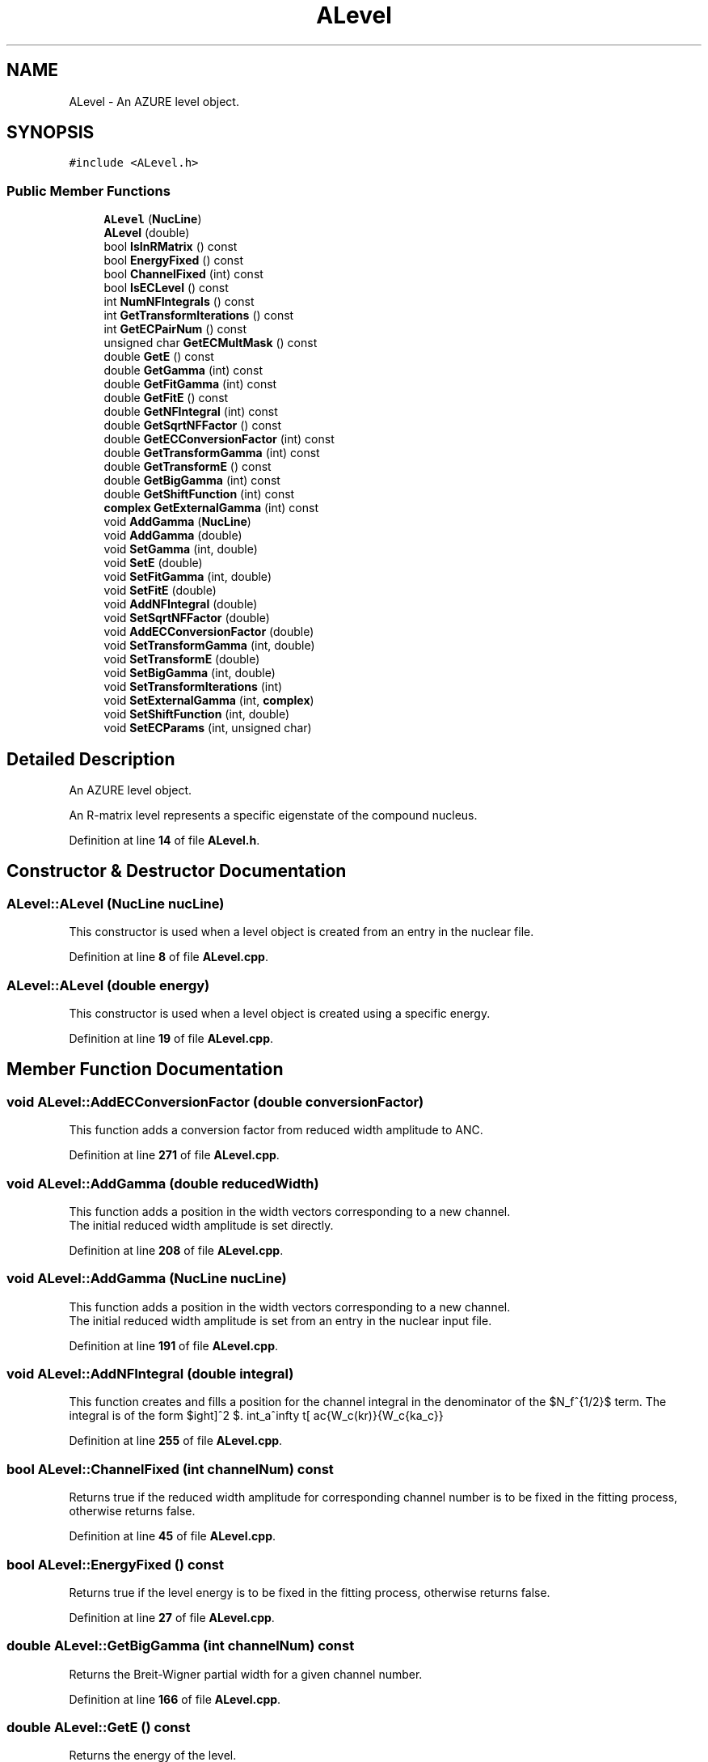 .TH "ALevel" 3AZURE2" \" -*- nroff -*-
.ad l
.nh
.SH NAME
ALevel \- An AZURE level object\&.  

.SH SYNOPSIS
.br
.PP
.PP
\fC#include <ALevel\&.h>\fP
.SS "Public Member Functions"

.in +1c
.ti -1c
.RI "\fBALevel\fP (\fBNucLine\fP)"
.br
.ti -1c
.RI "\fBALevel\fP (double)"
.br
.ti -1c
.RI "bool \fBIsInRMatrix\fP () const"
.br
.ti -1c
.RI "bool \fBEnergyFixed\fP () const"
.br
.ti -1c
.RI "bool \fBChannelFixed\fP (int) const"
.br
.ti -1c
.RI "bool \fBIsECLevel\fP () const"
.br
.ti -1c
.RI "int \fBNumNFIntegrals\fP () const"
.br
.ti -1c
.RI "int \fBGetTransformIterations\fP () const"
.br
.ti -1c
.RI "int \fBGetECPairNum\fP () const"
.br
.ti -1c
.RI "unsigned char \fBGetECMultMask\fP () const"
.br
.ti -1c
.RI "double \fBGetE\fP () const"
.br
.ti -1c
.RI "double \fBGetGamma\fP (int) const"
.br
.ti -1c
.RI "double \fBGetFitGamma\fP (int) const"
.br
.ti -1c
.RI "double \fBGetFitE\fP () const"
.br
.ti -1c
.RI "double \fBGetNFIntegral\fP (int) const"
.br
.ti -1c
.RI "double \fBGetSqrtNFFactor\fP () const"
.br
.ti -1c
.RI "double \fBGetECConversionFactor\fP (int) const"
.br
.ti -1c
.RI "double \fBGetTransformGamma\fP (int) const"
.br
.ti -1c
.RI "double \fBGetTransformE\fP () const"
.br
.ti -1c
.RI "double \fBGetBigGamma\fP (int) const"
.br
.ti -1c
.RI "double \fBGetShiftFunction\fP (int) const"
.br
.ti -1c
.RI "\fBcomplex\fP \fBGetExternalGamma\fP (int) const"
.br
.ti -1c
.RI "void \fBAddGamma\fP (\fBNucLine\fP)"
.br
.ti -1c
.RI "void \fBAddGamma\fP (double)"
.br
.ti -1c
.RI "void \fBSetGamma\fP (int, double)"
.br
.ti -1c
.RI "void \fBSetE\fP (double)"
.br
.ti -1c
.RI "void \fBSetFitGamma\fP (int, double)"
.br
.ti -1c
.RI "void \fBSetFitE\fP (double)"
.br
.ti -1c
.RI "void \fBAddNFIntegral\fP (double)"
.br
.ti -1c
.RI "void \fBSetSqrtNFFactor\fP (double)"
.br
.ti -1c
.RI "void \fBAddECConversionFactor\fP (double)"
.br
.ti -1c
.RI "void \fBSetTransformGamma\fP (int, double)"
.br
.ti -1c
.RI "void \fBSetTransformE\fP (double)"
.br
.ti -1c
.RI "void \fBSetBigGamma\fP (int, double)"
.br
.ti -1c
.RI "void \fBSetTransformIterations\fP (int)"
.br
.ti -1c
.RI "void \fBSetExternalGamma\fP (int, \fBcomplex\fP)"
.br
.ti -1c
.RI "void \fBSetShiftFunction\fP (int, double)"
.br
.ti -1c
.RI "void \fBSetECParams\fP (int, unsigned char)"
.br
.in -1c
.SH "Detailed Description"
.PP 
An AZURE level object\&. 

An R-matrix level represents a specific eigenstate of the compound nucleus\&. 
.PP
Definition at line \fB14\fP of file \fBALevel\&.h\fP\&.
.SH "Constructor & Destructor Documentation"
.PP 
.SS "ALevel::ALevel (\fBNucLine\fP nucLine)"
This constructor is used when a level object is created from an entry in the nuclear file\&. 
.PP
Definition at line \fB8\fP of file \fBALevel\&.cpp\fP\&.
.SS "ALevel::ALevel (double energy)"
This constructor is used when a level object is created using a specific energy\&. 
.PP
Definition at line \fB19\fP of file \fBALevel\&.cpp\fP\&.
.SH "Member Function Documentation"
.PP 
.SS "void ALevel::AddECConversionFactor (double conversionFactor)"
This function adds a conversion factor from reduced width amplitude to ANC\&. 
.PP
Definition at line \fB271\fP of file \fBALevel\&.cpp\fP\&.
.SS "void ALevel::AddGamma (double reducedWidth)"
This function adds a position in the width vectors corresponding to a new channel\&. 
.br
 The initial reduced width amplitude is set directly\&. 
.PP
Definition at line \fB208\fP of file \fBALevel\&.cpp\fP\&.
.SS "void ALevel::AddGamma (\fBNucLine\fP nucLine)"
This function adds a position in the width vectors corresponding to a new channel\&. 
.br
 The initial reduced width amplitude is set from an entry in the nuclear input file\&. 
.PP
Definition at line \fB191\fP of file \fBALevel\&.cpp\fP\&.
.SS "void ALevel::AddNFIntegral (double integral)"
This function creates and fills a position for the channel integral in the denominator of the $N_f^{1/2}$ term\&. The integral is of the form $ \int_a^\infty \left[ \frac{W_c(kr)}{W_c{ka_c}} \right]^2 $\&. 
.PP
Definition at line \fB255\fP of file \fBALevel\&.cpp\fP\&.
.SS "bool ALevel::ChannelFixed (int channelNum) const"
Returns true if the reduced width amplitude for corresponding channel number is to be fixed in the fitting process, otherwise returns false\&. 
.PP
Definition at line \fB45\fP of file \fBALevel\&.cpp\fP\&.
.SS "bool ALevel::EnergyFixed () const"
Returns true if the level energy is to be fixed in the fitting process, otherwise returns false\&. 
.PP
Definition at line \fB27\fP of file \fBALevel\&.cpp\fP\&.
.SS "double ALevel::GetBigGamma (int channelNum) const"
Returns the Breit-Wigner partial width for a given channel number\&. 
.PP
Definition at line \fB166\fP of file \fBALevel\&.cpp\fP\&.
.SS "double ALevel::GetE () const"
Returns the energy of the level\&. 
.PP
Definition at line \fB93\fP of file \fBALevel\&.cpp\fP\&.
.SS "double ALevel::GetECConversionFactor (int channelNum) const"
Returns the conversion factor from reduced width amplitude to ANC for a given channel number\&. 
.PP
Definition at line \fB142\fP of file \fBALevel\&.cpp\fP\&.
.SS "unsigned char ALevel::GetECMultMask () const"
Returns the multipolarity mask of external capture gammas to the level\&. 
.PP
Definition at line \fB85\fP of file \fBALevel\&.cpp\fP\&.
.SS "int ALevel::GetECPairNum () const"
Returns the position in the pairs vector corresponding the the external capture level\&. 
.PP
Definition at line \fB77\fP of file \fBALevel\&.cpp\fP\&.
.SS "\fBcomplex\fP ALevel::GetExternalGamma (int channelNum) const"
Returns the external portion of the reduced width amplitude for a given channel number\&. 
.PP
Definition at line \fB182\fP of file \fBALevel\&.cpp\fP\&.
.SS "double ALevel::GetFitE () const"
Returns the fitted energy of the level\&. 
.PP
Definition at line \fB117\fP of file \fBALevel\&.cpp\fP\&.
.SS "double ALevel::GetFitGamma (int channelNum) const"
Returns the fitted internal reduced width amplitude for a given channel number\&. 
.PP
Definition at line \fB109\fP of file \fBALevel\&.cpp\fP\&.
.SS "double ALevel::GetGamma (int channelNum) const"
Returns the internal reduced width amplitude for a given channel number\&. 
.PP
Definition at line \fB101\fP of file \fBALevel\&.cpp\fP\&.
.SS "double ALevel::GetNFIntegral (int channelNum) const"
Returns the calculated channel integral in the denominator of the $N_f^{1/2} $ term for a given channel number\&. 
.PP
Definition at line \fB125\fP of file \fBALevel\&.cpp\fP\&.
.SS "double ALevel::GetShiftFunction (int channelNum) const"
Returns the Shift function for the specified channel number calculated at the resonance energy\&. 
.PP
Definition at line \fB174\fP of file \fBALevel\&.cpp\fP\&.
.SS "double ALevel::GetSqrtNFFactor () const"
Returns the $N_f^{1/2}$ term for the level\&. 
.PP
Definition at line \fB133\fP of file \fBALevel\&.cpp\fP\&.
.SS "double ALevel::GetTransformE () const"
Returns the physical level energy\&. 
.PP
Definition at line \fB158\fP of file \fBALevel\&.cpp\fP\&.
.SS "double ALevel::GetTransformGamma (int channelNum) const"
Returns the physical internal reduced width amplitude for a given channel number\&. 
.PP
Definition at line \fB150\fP of file \fBALevel\&.cpp\fP\&.
.SS "int ALevel::GetTransformIterations () const"
Returns the number of iterations required to transform the level from formal to physical parameters\&. 
.PP
Definition at line \fB69\fP of file \fBALevel\&.cpp\fP\&.
.SS "bool ALevel::IsECLevel () const"
Returns true if the level is a final state for external capture, otherwise returns false\&. 
.PP
Definition at line \fB53\fP of file \fBALevel\&.cpp\fP\&.
.SS "bool ALevel::IsInRMatrix () const"
Returns true if the level is to be included in the A-/R-Matrix calculation, otherwise returns false\&. A level may specify a bound state for external capture, but may not be an R-Matrix state (i\&.e\&. subthreshold state)\&. 
.PP
Definition at line \fB36\fP of file \fBALevel\&.cpp\fP\&.
.SS "int ALevel::NumNFIntegrals () const"
Returns non-zero only if the level is a final state for external capture\&. 
.PP
Definition at line \fB61\fP of file \fBALevel\&.cpp\fP\&.
.SS "void ALevel::SetBigGamma (int channelNum, double partialWidth)"
This function sets the Breit-Wigner partial width for a given channel number\&. 
.PP
Definition at line \fB295\fP of file \fBALevel\&.cpp\fP\&.
.SS "void ALevel::SetE (double energy)"
This function sets the level energy\&. 
.PP
Definition at line \fB229\fP of file \fBALevel\&.cpp\fP\&.
.SS "void ALevel::SetECParams (int pairNum, unsigned char multMask)"
Sets the external capture parameters for the level\&. 
.PP
Definition at line \fB327\fP of file \fBALevel\&.cpp\fP\&.
.SS "void ALevel::SetExternalGamma (int channelNum, \fBcomplex\fP reducedWidth)"
This function sets the external reduced width amplitude for a given channel number\&. 
.PP
Definition at line \fB311\fP of file \fBALevel\&.cpp\fP\&.
.SS "void ALevel::SetFitE (double energy)"
This function sets the fitted level energy\&. 
.PP
Definition at line \fB245\fP of file \fBALevel\&.cpp\fP\&.
.SS "void ALevel::SetFitGamma (int channelNum, double reducedWidth)"
This function sets the fitted internal reduced width amplitude for a given channel number\&. 
.PP
Definition at line \fB237\fP of file \fBALevel\&.cpp\fP\&.
.SS "void ALevel::SetGamma (int channelNum, double reducedWidth)"
This function sets the internal reduced width amplitude for a given channel number\&. 
.PP
Definition at line \fB221\fP of file \fBALevel\&.cpp\fP\&.
.SS "void ALevel::SetShiftFunction (int channelNum, double shiftFunction)"
Sets the value of the shift function calculated at the resonance energy\&. 
.PP
Definition at line \fB319\fP of file \fBALevel\&.cpp\fP\&.
.SS "void ALevel::SetSqrtNFFactor (double term)"
This function sets the $N_f^{1/2}$ term for the level\&. 
.PP
Definition at line \fB263\fP of file \fBALevel\&.cpp\fP\&.
.SS "void ALevel::SetTransformE (double energy)"
This function sets the physical level energy\&. 
.PP
Definition at line \fB287\fP of file \fBALevel\&.cpp\fP\&.
.SS "void ALevel::SetTransformGamma (int channelNum, double reducedWidth)"
This function sets the physical reduced width amplitude for a given channel number\&. 
.PP
Definition at line \fB279\fP of file \fBALevel\&.cpp\fP\&.
.SS "void ALevel::SetTransformIterations (int iterations)"
This function sets the number of iterations that were required for the transformation from formal to physical parameters\&. 
.PP
Definition at line \fB303\fP of file \fBALevel\&.cpp\fP\&.

.SH "Author"
.PP 
Generated automatically by Doxygen for AZURE2 from the source code\&.

